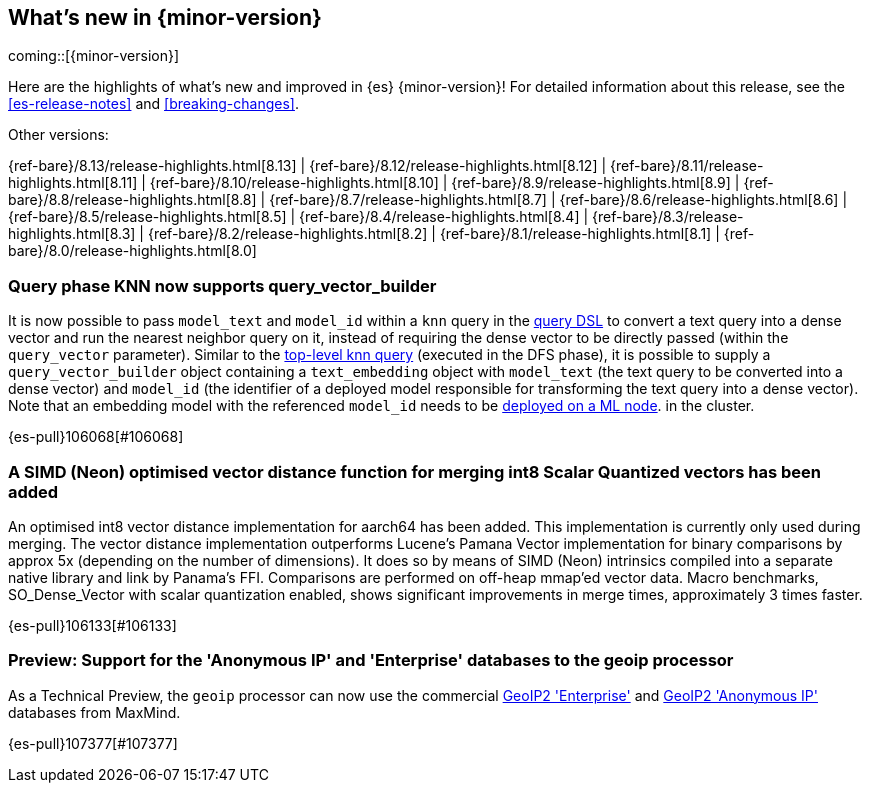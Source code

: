 [[release-highlights]]
== What's new in {minor-version}

coming::[{minor-version}]

Here are the highlights of what's new and improved in {es} {minor-version}!
ifeval::["{release-state}"!="unreleased"]
For detailed information about this release, see the <<es-release-notes>> and
<<breaking-changes>>.

// Add previous release to the list
Other versions:

{ref-bare}/8.13/release-highlights.html[8.13]
| {ref-bare}/8.12/release-highlights.html[8.12]
| {ref-bare}/8.11/release-highlights.html[8.11]
| {ref-bare}/8.10/release-highlights.html[8.10]
| {ref-bare}/8.9/release-highlights.html[8.9]
| {ref-bare}/8.8/release-highlights.html[8.8]
| {ref-bare}/8.7/release-highlights.html[8.7]
| {ref-bare}/8.6/release-highlights.html[8.6]
| {ref-bare}/8.5/release-highlights.html[8.5]
| {ref-bare}/8.4/release-highlights.html[8.4]
| {ref-bare}/8.3/release-highlights.html[8.3]
| {ref-bare}/8.2/release-highlights.html[8.2]
| {ref-bare}/8.1/release-highlights.html[8.1]
| {ref-bare}/8.0/release-highlights.html[8.0]

endif::[]

// tag::notable-highlights[]

[discrete]
[[query_phase_knn_supports_query_vector_builder]]
=== Query phase KNN now supports query_vector_builder
It is now possible to pass `model_text` and `model_id` within a `knn` query
in the https://www.elastic.co/guide/en/elasticsearch/reference/current/query-dsl-knn-query.html[query DSL] to convert a text query into a dense vector and run the
nearest neighbor query on it, instead of requiring the dense vector to be
directly passed (within the `query_vector` parameter). Similar to the
https://www.elastic.co/guide/en/elasticsearch/reference/current/knn-search.html[top-level knn query] (executed in the DFS phase), it is possible to supply
a `query_vector_builder` object containing a `text_embedding` object with
`model_text` (the text query to be converted into a dense vector) and
`model_id` (the identifier of a deployed model responsible for transforming
the text query into a dense vector). Note that an embedding model with the
referenced `model_id` needs to be https://www.elastic.co/guide/en/machine-learning/current/ml-nlp-deploy-models.html[deployed on a ML node].
in the cluster.

{es-pull}106068[#106068]

[discrete]
[[simd_neon_optimised_vector_distance_function_for_merging_int8_scalar_quantized_vectors_has_been_added]]
=== A SIMD (Neon) optimised vector distance function for merging int8 Scalar Quantized vectors has been added
An optimised int8 vector distance implementation for aarch64 has been added.
This implementation is currently only used during merging.
The vector distance implementation outperforms Lucene's Pamana Vector
implementation for binary comparisons by approx 5x (depending on the number
of dimensions). It does so by means of SIMD (Neon) intrinsics compiled into a
separate native library and link by Panama's FFI. Comparisons are performed on
off-heap mmap'ed vector data.
Macro benchmarks, SO_Dense_Vector with scalar quantization enabled, shows
significant improvements in merge times, approximately 3 times faster.

{es-pull}106133[#106133]

// end::notable-highlights[]


[discrete]
[[preview_support_for_anonymous_ip_enterprise_databases_to_geoip_processor]]
=== Preview: Support for the 'Anonymous IP' and 'Enterprise' databases to the geoip processor
As a Technical Preview, the `geoip` processor can now use the commercial
https://www.maxmind.com/en/solutions/geoip2-enterprise-product-suite/enterprise-database[GeoIP2 'Enterprise']
and
https://www.maxmind.com/en/solutions/geoip2-enterprise-product-suite/anonymous-ip-database[GeoIP2 'Anonymous IP']
databases from MaxMind.

{es-pull}107377[#107377]

